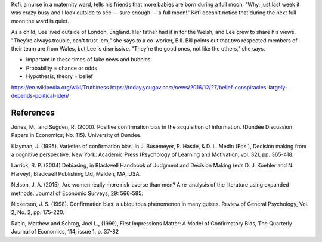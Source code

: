 Kofi, a nurse in a maternity ward, tells his friends that more babies are born
during a full moon. "Why, just last week it was crazy busy and I look outside
to see — sure enough — a full moon!" Kofi doesn't notice that during the next
full moon the ward is quiet.

As a child, Lee lived outside of London, England. Her father had it in for
the Welsh, and Lee grew to share his views. "They're always trouble, can't trust
'em," she says to a co-worker, Bill. Bill points out that two respected members
of their team are from Wales, but Lee is dismissive. "They're the good ones,
not like the others," she says.

- Important in these times of fake news and bubbles
- Probability = chance or odds
- Hypothesis, theory = belief

https://en.wikipedia.org/wiki/Truthiness
https://today.yougov.com/news/2016/12/27/belief-conspiracies-largely-depends-political-iden/

References
==========

Jones, M., and Sugden, R. (2000). Positive confirmation bias in the acquisition
of information. (Dundee Discussion Papers in Economics; No. 115). University
of Dundee.

Klayman, J. (1995). Varieties of confirmation bias. In J. Busemeyer, R. Hastie,
& D. L. Medin (Eds.), Decision making from a cognitive perspective. New York:
Academic Press (Psychology of Learning and Motivation, vol. 32), pp. 365-418.

Larrick, R. P. (2004) Debiasing, in Blackwell Handbook of Judgment and Decision
Making (eds D. J. Koehler and N. Harvey), Blackwell Publishing Ltd, Malden, MA,
USA.

Nelson, J. A. (2015), Are women really more risk-averse than men? A re-analysis
of the literature using expanded methods. Journal of Economic Surveys, 29:
566-585.

Nickerson, J. S. (1998). Confirmation bias: a ubiquitous phenomenon in many
guises. Review of General Psychology, Vol. 2, No. 2, pp. 175-220.

Rabin, Matthew and Schrag, Joel L., (1999), First Impressions Matter: A Model
of Confirmatory Bias, The Quarterly Journal of Economics, 114, issue 1, p.
37-82
